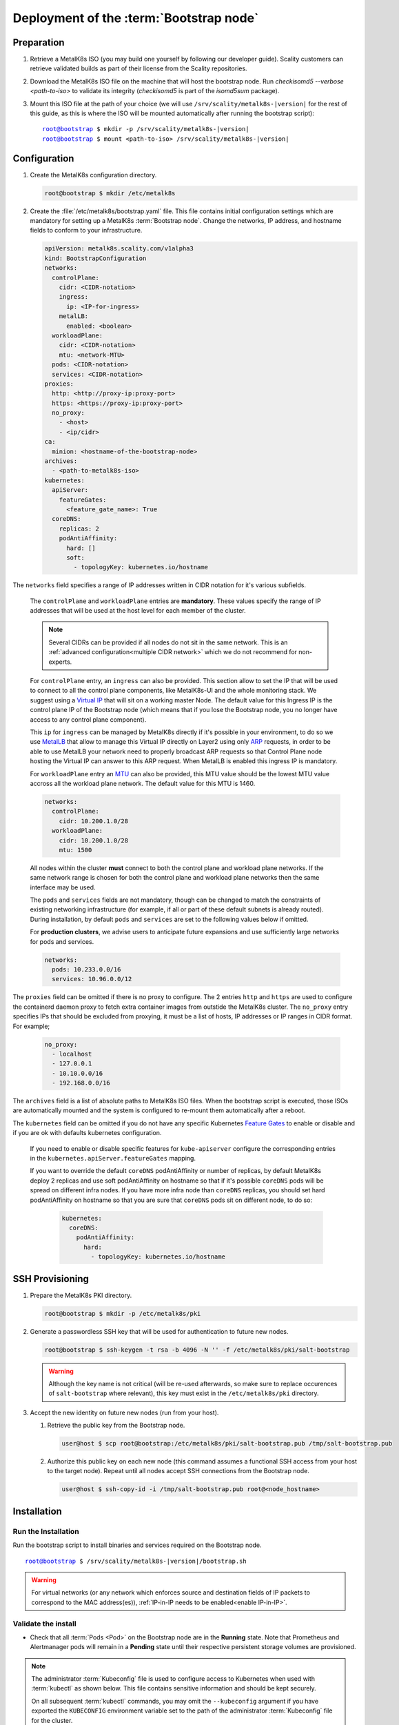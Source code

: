 Deployment of the :term:`Bootstrap node`
========================================

Preparation
-----------

#. Retrieve a MetalK8s ISO (you may build one yourself by following our
   developer guide).
   Scality customers can retrieve validated builds as part of their license
   from the Scality repositories.

#. Download the MetalK8s ISO file on the machine that will host the bootstrap
   node. Run `checkisomd5 --verbose <path-to-iso>` to validate its integrity
   (`checkisomd5` is part of the `isomd5sum` package).

#. Mount this ISO file at the path of your choice (we will use
   ``/srv/scality/metalk8s-|version|`` for the rest of this guide, as this is
   where the ISO will be mounted automatically after running the bootstrap
   script):

   .. parsed-literal::

      root@bootstrap $ mkdir -p /srv/scality/metalk8s-|version|
      root@bootstrap $ mount <path-to-iso> /srv/scality/metalk8s-|version|

.. _Bootstrap Configuration:

Configuration
-------------

#. Create the MetalK8s configuration directory.

   .. code-block:: shell

      root@bootstrap $ mkdir /etc/metalk8s

#. Create the :file:`/etc/metalk8s/bootstrap.yaml` file.
   This file contains initial configuration settings which are mandatory for
   setting up a MetalK8s :term:`Bootstrap node`.
   Change the networks, IP address, and hostname fields to conform to your
   infrastructure.

   .. code-block:: yaml

      apiVersion: metalk8s.scality.com/v1alpha3
      kind: BootstrapConfiguration
      networks:
        controlPlane:
          cidr: <CIDR-notation>
          ingress:
            ip: <IP-for-ingress>
          metalLB:
            enabled: <boolean>
        workloadPlane:
          cidr: <CIDR-notation>
          mtu: <network-MTU>
        pods: <CIDR-notation>
        services: <CIDR-notation>
      proxies:
        http: <http://proxy-ip:proxy-port>
        https: <https://proxy-ip:proxy-port>
        no_proxy:
          - <host>
          - <ip/cidr>
      ca:
        minion: <hostname-of-the-bootstrap-node>
      archives:
        - <path-to-metalk8s-iso>
      kubernetes:
        apiServer:
          featureGates:
            <feature_gate_name>: True
        coreDNS:
          replicas: 2
          podAntiAffinity:
            hard: []
            soft:
              - topologyKey: kubernetes.io/hostname

The ``networks`` field specifies a range of IP addresses written in CIDR
notation for it's various subfields.

      The ``controlPlane`` and ``workloadPlane`` entries are **mandatory**.
      These values specify the range of IP addresses that will be used at the
      host level for each member of the cluster.

      .. note::

        Several CIDRs can be provided if all nodes do not sit in the same
        network. This is an :ref:`advanced configuration<multiple CIDR network>`
        which we do not recommend for non-experts.

      For ``controlPlane`` entry, an ``ingress`` can also be provided. This
      section allow to set the IP that will be used to connect to all the
      control plane components, like MetalK8s-UI and the whole monitoring
      stack. We suggest using a
      `Virtual IP <https://en.wikipedia.org/wiki/Virtual_IP_address>`_ that
      will sit on a working master Node. The default value for this
      Ingress IP is the control plane IP of the Bootstrap node (which means
      that if you lose the Bootstrap node, you no longer have access to any
      control plane component).

      This ``ip`` for ``ingress`` can be managed by MetalK8s directly if
      it's possible in your environment, to do so we use
      `MetalLB <https://metallb.universe.tf/>`_ that allow to manage this
      Virtual IP directly on Layer2 using only
      `ARP <https://en.wikipedia.org/wiki/Address_Resolution_Protocol>`_
      requests, in order to be able to use MetalLB your network need to
      properly broadcast ARP requests so that Control Plane node hosting
      the Virtual IP can answer to this ARP request.
      When MetalLB is enabled this ingress IP is mandatory.

      For ``workloadPlane`` entry an
      `MTU <https://en.wikipedia.org/wiki/Maximum_transmission_unit>`_ can
      also be provided, this MTU value should be the lowest MTU value accross
      all the workload plane network. The default value for this MTU is 1460.

      .. code-block:: yaml

            networks:
              controlPlane:
                cidr: 10.200.1.0/28
              workloadPlane:
                cidr: 10.200.1.0/28
                mtu: 1500

      All nodes within the cluster **must** connect to both the control plane
      and workload plane networks. If the same network range is chosen for both
      the control plane and workload plane networks then the same interface
      may be used.

      The ``pods`` and ``services`` fields are not mandatory, though can be
      changed to match the constraints of existing networking infrastructure
      (for example, if all or part of these default subnets is already routed).
      During installation, by default ``pods`` and ``services`` are set to the
      following values below if omitted.

      For **production clusters**, we advise users to anticipate future
      expansions and use sufficiently large networks for pods and services.

      .. code-block:: yaml

            networks:
              pods: 10.233.0.0/16
              services: 10.96.0.0/12

The ``proxies`` field can be omitted if there is no proxy to configure.
The 2 entries ``http`` and ``https`` are used to configure the containerd
daemon proxy to fetch extra container images from outstide the MetalK8s
cluster.
The ``no_proxy`` entry specifies IPs that should be excluded from proxying,
it must be a list of hosts, IP addresses or IP ranges in CIDR format.
For example;

   .. code-block:: yaml

      no_proxy:
        - localhost
        - 127.0.0.1
        - 10.10.0.0/16
        - 192.168.0.0/16

The ``archives`` field is a list of absolute paths to MetalK8s ISO files. When
the bootstrap script is executed, those ISOs are automatically mounted and the
system is configured to re-mount them automatically after a reboot.

The ``kubernetes`` field can be omitted if you do not have any specific
Kubernetes `Feature Gates`_ to enable or disable and if you are ok with
defaults kubernetes configuration.

  If you need to enable or disable specific features for ``kube-apiserver``
  configure the corresponding entries in the
  ``kubernetes.apiServer.featureGates`` mapping.

  If you want to override the default ``coreDNS`` podAntiAffinity or number of
  replicas, by default MetalK8s deploy 2 replicas and use soft podAntiAffinity
  on hostname so that if it's possible ``coreDNS`` pods will be spread on
  different infra nodes.
  If you have more infra node than ``coreDNS`` replicas, you should set hard
  podAntiAffinity on hostname so that you are sure that ``coreDNS`` pods sit
  on different node, to do so:

    .. code-block:: yaml

      kubernetes:
        coreDNS:
          podAntiAffinity:
            hard:
              - topologyKey: kubernetes.io/hostname

.. _Feature Gates: https://kubernetes.io/docs/reference/command-line-tools-reference/feature-gates/

.. _Bootstrap SSH Provisioning:

SSH Provisioning
----------------

#. Prepare the MetalK8s PKI directory.

   .. code-block:: shell

      root@bootstrap $ mkdir -p /etc/metalk8s/pki

#. Generate a passwordless SSH key that will be used for authentication
   to future new nodes.

   .. code-block:: shell

      root@bootstrap $ ssh-keygen -t rsa -b 4096 -N '' -f /etc/metalk8s/pki/salt-bootstrap

   .. warning::

      Although the key name is not critical (will be re-used afterwards, so
      make sure to replace occurences of ``salt-bootstrap`` where relevant),
      this key must exist in the ``/etc/metalk8s/pki`` directory.

#. Accept the new identity on future new nodes (run from your host).

   #. Retrieve the public key from the Bootstrap node.

      .. code-block:: shell

         user@host $ scp root@bootstrap:/etc/metalk8s/pki/salt-bootstrap.pub /tmp/salt-bootstrap.pub

   #. Authorize this public key on each new node (this command assumes a
      functional SSH access from your host to the target node). Repeat until all
      nodes accept SSH connections from the Bootstrap node.

      .. code-block:: shell

         user@host $ ssh-copy-id -i /tmp/salt-bootstrap.pub root@<node_hostname>


.. _Bootstrap installation:

Installation
------------

Run the Installation
^^^^^^^^^^^^^^^^^^^^
Run the bootstrap script to install binaries and services required on the
Bootstrap node.

.. parsed-literal::

   root@bootstrap $ /srv/scality/metalk8s-|version|/bootstrap.sh

.. warning::

    For virtual networks (or any network which enforces source and
    destination fields of IP packets to correspond to the MAC address(es)),
    :ref:`IP-in-IP needs to be enabled<enable IP-in-IP>`.

Validate the install
^^^^^^^^^^^^^^^^^^^^
- Check that all :term:`Pods <Pod>` on the Bootstrap node are in the
  **Running** state. Note that Prometheus and Alertmanager pods will remain in
  a **Pending** state until their respective persistent storage volumes are
  provisioned.

.. note::

   The administrator :term:`Kubeconfig` file is used to configure access to
   Kubernetes when used with :term:`kubectl` as shown below. This file contains
   sensitive information and should be kept securely.

   On all subsequent :term:`kubectl` commands, you may omit the
   ``--kubeconfig`` argument if you have exported the ``KUBECONFIG``
   environment variable set to the path of the administrator :term:`Kubeconfig`
   file for the cluster.

   By default, this path is ``/etc/kubernetes/admin.conf``.

   .. code-block:: shell

      root@bootstrap $ export KUBECONFIG=/etc/kubernetes/admin.conf

.. code-block:: shell

   root@bootstrap $ kubectl get nodes --kubeconfig /etc/kubernetes/admin.conf
   NAME                   STATUS    ROLES                         AGE       VERSION
   bootstrap              Ready     bootstrap,etcd,infra,master   17m       v1.15.5

   root@bootstrap $ kubectl get pods --all-namespaces -o wide --kubeconfig /etc/kubernetes/admin.conf
   NAMESPACE             NAME                                                      READY   STATUS    RESTARTS   AGE     IP               NODE            NOMINATED NODE   READINESS GATES
   kube-system           calico-kube-controllers-7c9944c5f4-h9bsc                  1/1     Running   0          6m29s   10.233.220.129   bootstrap   <none>           <none>
   kube-system           calico-node-v4qhb                                         1/1     Running   0          6m29s   10.200.3.152     bootstrap   <none>           <none>
   kube-system           coredns-ff46db798-k54z9                                   1/1     Running   0          6m29s   10.233.220.134   bootstrap   <none>           <none>
   kube-system           coredns-ff46db798-nvmjl                                   1/1     Running   0          6m29s   10.233.220.132   bootstrap   <none>           <none>
   kube-system           etcd-bootstrap                                            1/1     Running   0          5m45s   10.200.3.152     bootstrap   <none>           <none>
   kube-system           kube-apiserver-bootstrap                                  1/1     Running   0          5m57s   10.200.3.152     bootstrap   <none>           <none>
   kube-system           kube-controller-manager-bootstrap                         1/1     Running   0          7m4s    10.200.3.152     bootstrap   <none>           <none>
   kube-system           kube-proxy-n6zgk                                          1/1     Running   0          6m32s   10.200.3.152     bootstrap   <none>           <none>
   kube-system           kube-scheduler-bootstrap                                  1/1     Running   0          7m4s    10.200.3.152     bootstrap   <none>           <none>
   kube-system           repositories-bootstrap                                    1/1     Running   0          6m20s   10.200.3.152     bootstrap   <none>           <none>
   kube-system           salt-master-bootstrap                                     2/2     Running   0          6m10s   10.200.3.152     bootstrap   <none>           <none>
   kube-system           storage-operator-7567748b6d-hp7gq                         1/1     Running   0          6m6s    10.233.220.138   bootstrap   <none>           <none>
   metalk8s-ingress      nginx-ingress-control-plane-controller-5nkkx              1/1     Running   0          6m6s    10.233.220.137   bootstrap   <none>           <none>
   metalk8s-ingress      nginx-ingress-controller-shg7x                            1/1     Running   0          6m7s    10.233.220.135   bootstrap   <none>           <none>
   metalk8s-ingress      nginx-ingress-default-backend-7d8898655c-jj7l6            1/1     Running   0          6m7s    10.233.220.136   bootstrap   <none>           <none>
   metalk8s-logging      loki-0                                                    0/1     Pending   0          6m21s    <none>           <none>      <none>           <none>
   metalk8s-monitoring   alertmanager-prometheus-operator-alertmanager-0           0/2     Pending   0          6m1s    <none>           <none>      <none>           <none>
   metalk8s-monitoring   prometheus-operator-grafana-775fbb5b-sgngh                2/2     Running   0          6m17s   10.233.220.130   bootstrap   <none>           <none>
   metalk8s-monitoring   prometheus-operator-kube-state-metrics-7587b4897c-tt79q   1/1     Running   0          6m17s   10.233.220.131   bootstrap   <none>           <none>
   metalk8s-monitoring   prometheus-operator-operator-7446d89644-zqdlj             1/1     Running   0          6m17s   10.233.220.133   bootstrap   <none>           <none>
   metalk8s-monitoring   prometheus-operator-prometheus-node-exporter-rb969        1/1     Running   0          6m17s   10.200.3.152     bootstrap   <none>           <none>
   metalk8s-monitoring   prometheus-prometheus-operator-prometheus-0               0/3     Pending   0          5m50s   <none>           <none>      <none>           <none>
   metalk8s-ui           metalk8s-ui-6f74ff4bc-fgk86                               1/1     Running   0          6m4s    10.233.220.139   bootstrap   <none>           <none>

- From the console output above, :term:`Prometheus`, :term:`Alertmanager` and
  :term:`Loki` pods are in a ``Pending`` state because their respective
  persistent storage volumes need to be provisioned. To provision these
  persistent storage volumes, follow
  :ref:`this procedure <Provision Storage for Services>`.

- Check that you can access the MetalK8s GUI after the
  :ref:`installation <Bootstrap installation>` is completed by following
  :ref:`this procedure <installation-services-admin-ui>`.

- At this stage, the MetalK8s GUI should be up and ready for you to
  explore.

  .. note::

     Monitoring through the MetalK8s GUI will not be available until persistent
     storage volumes for both Prometheus and Alertmanager have been successfully
     provisioned.

- If you encounter an error during installation or have issues
  validating a fresh MetalK8s installation, refer to the
  :ref:`Troubleshooting section <Troubleshooting Installation Section>`.
